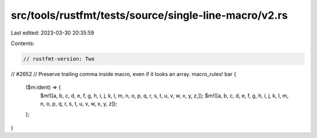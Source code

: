 src/tools/rustfmt/tests/source/single-line-macro/v2.rs
======================================================

Last edited: 2023-03-30 20:35:59

Contents:

.. code-block:: rs

    // rustfmt-version: Two

// #2652
// Preserve trailing comma inside macro, even if it looks an array.
macro_rules! bar {
    ($m:ident) => {
        $m!([a, b, c, d, e, f, g, h, i, j, k, l, m, n, o, p, q, r, s, t, u, v, w, x, y, z,]);
        $m!([a, b, c, d, e, f, g, h, i, j, k, l, m, n, o, p, q, r, s, t, u, v, w, x, y, z]);
    };
}


